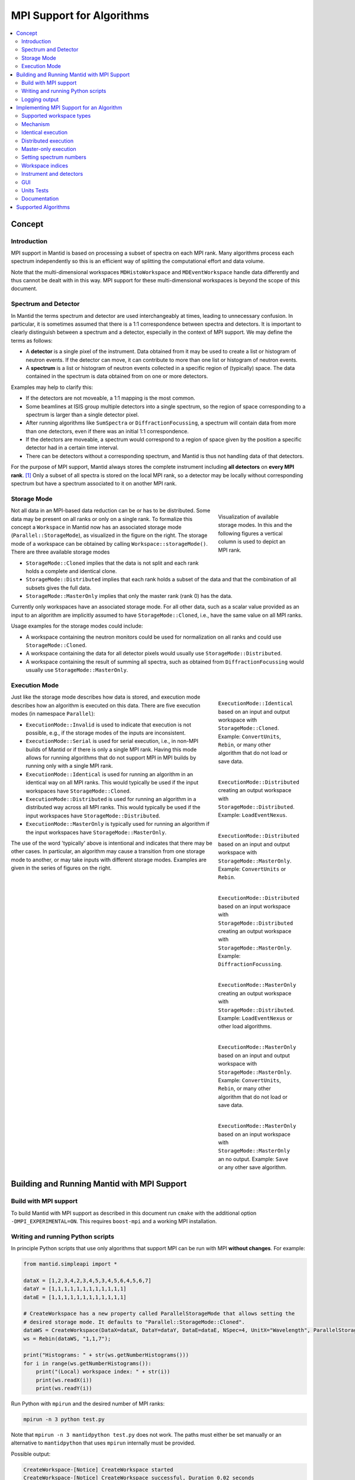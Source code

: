 .. _AlgorithmMPISupport:

==========================
MPI Support for Algorithms
==========================

.. contents::
  :local:

Concept
#######

Introduction
------------

MPI support in Mantid is based on processing a subset of spectra on each MPI rank.
Many algorithms process each spectrum independently so this is an efficient way of splitting the computational effort and data volume.

Note that the multi-dimensional workspaces ``MDHistoWorkspace`` and ``MDEventWorkspace`` handle data differently and thus cannot be dealt with in this way.
MPI support for these multi-dimensional workspaces is beyond the scope of this document.

Spectrum and Detector
---------------------

In Mantid the terms spectrum and detector are used interchangeably at times, leading to unnecessary confusion.
In particular, it is sometimes assumed that there is a 1:1 correspondence between spectra and detectors.
It is important to clearly distinguish between a spectrum and a detector, especially in the context of MPI support.
We may define the terms as follows:

- A **detector** is a single pixel of the instrument. Data obtained from it may be used to create a list or histogram of neutron events. If the detector can move, it can contribute to more than one list or histogram of neutron events.
- A **spectrum** is a list or histogram of neutron events collected in a specific region of (typically) space. The data contained in the spectrum is data obtained from on one or more detectors.

Examples may help to clarify this:

- If the detectors are not moveable, a 1:1 mapping is the most common.
- Some beamlines at ISIS group multiple detectors into a single spectrum, so the region of space corresponding to a spectrum is larger than a single detector pixel.
- After running algorithms like ``SumSpectra`` or ``DiffractionFocussing``, a spectrum will contain data from more than one detectors, even if there was an initial 1:1 correspondence.
- If the detectors are moveable, a spectrum would correspond to a region of space given by the position a specific detector had in a certain time interval.
- There can be detectors without a corresponding spectrum, and Mantid is thus not handling data of that detectors.

For the purpose of MPI support, Mantid always stores the complete instrument including **all detectors** on **every MPI rank**. [#split-instrument]_
Only a subset of all spectra is stored on the local MPI rank, so a detector may be locally without corresponding spectrum but have a spectrum associated to it on another MPI rank.


Storage Mode
------------

.. figure:: ../images/MPI-storage-modes.png
   :figwidth: 25%
   :align: right

   Visualization of available storage modes. In this and the following figures a vertical column is used to depict an MPI rank.

Not all data in an MPI-based data reduction can be or has to be distributed.
Some data may be present on all ranks or only on a single rank.
To formalize this concept a ``Workspace`` in Mantid now has an associated storage mode (``Parallel::StorageMode``), as visualized in the figure on the right.
The storage mode of a workspace can be obtained by calling ``Workspace::storageMode()``.
There are three available storage modes

- ``StorageMode::Cloned`` implies that the data is not split and each rank holds a complete and identical clone.
- ``StorageMode::Distributed`` implies that each rank holds a subset of the data and that the combination of all subsets gives the full data.
- ``StorageMode::MasterOnly`` implies that only the master rank (rank 0) has the data.

Currently only workspaces have an associated storage mode.
For all other data, such as a scalar value provided as an input to an algorithm are implicitly assumed to have ``StorageMode::Cloned``, i.e., have the same value on all MPI ranks.

Usage examples for the storage modes could include:

- A workspace containing the neutron monitors could be used for normalization on all ranks and could use ``StorageMode::Cloned``.
- A workspace containing the data for all detector pixels would usually use ``StorageMode::Distributed``.
- A workspace containing the result of summing all spectra, such as obtained from ``DiffractionFocussing`` would usually use ``StorageMode::MasterOnly``.

Execution Mode
--------------

.. figure:: ../images/MPI-execution-mode-identical.png
   :figwidth: 25%
   :align: right

   ``ExecutionMode::Identical`` based on an input and output workspace with ``StorageMode::Cloned``. Example: ``ConvertUnits``, ``Rebin``, or many other algorithm that do not load or save data.


.. figure:: ../images/MPI-execution-mode-distributed-load.png
   :figwidth: 25%
   :align: right

   ``ExecutionMode::Distributed`` creating an output workspace with ``StorageMode::Distributed``. Example: ``LoadEventNexus``.

.. figure:: ../images/MPI-execution-mode-distributed.png
   :figwidth: 25%
   :align: right

   ``ExecutionMode::Distributed`` based on an input and output workspace with ``StorageMode::MasterOnly``. Example: ``ConvertUnits`` or ``Rebin``.

.. figure:: ../images/MPI-execution-mode-distributed-gather.png
   :figwidth: 25%
   :align: right

   ``ExecutionMode::Distributed`` based on an input workspace with ``StorageMode::Distributed`` creating an output workspace with ``StorageMode::MasterOnly``. Example: ``DiffractionFocussing``.


.. figure:: ../images/MPI-execution-mode-master-only-load.png
   :figwidth: 25%
   :align: right

   ``ExecutionMode::MasterOnly`` creating an output workspace with ``StorageMode::Distributed``. Example: ``LoadEventNexus`` or other load algorithms.

.. figure:: ../images/MPI-execution-mode-master-only.png
   :figwidth: 25%
   :align: right

   ``ExecutionMode::MasterOnly`` based on an input and output workspace with ``StorageMode::MasterOnly``. Example: ``ConvertUnits``, ``Rebin``, or many other algorithm that do not load or save data.

.. figure:: ../images/MPI-execution-mode-master-only-store.png
   :figwidth: 25%
   :align: right

   ``ExecutionMode::MasterOnly`` based on an input workspace with ``StorageMode::MasterOnly`` an no output. Example: ``Save`` or any other save algorithm.

Just like the storage mode describes how data is stored, and execution mode describes how an algorithm is executed on this data.
There are five execution modes (in namespace ``Parallel``):

- ``ExecutionMode::Invalid`` is used to indicate that execution is not possible, e.g., if the storage modes of the inputs are inconsistent.
- ``ExecutionMode::Serial`` is used for serial execution, i.e., in non-MPI builds of Mantid or if there is only a single MPI rank. Having this mode allows for running algorithms that do not support MPI in MPI builds by running only with a single MPI rank.
- ``ExecutionMode::Identical`` is used for running an algorithm in an identical way on all MPI ranks. This would typically be used if the input workspaces have ``StorageMode::Cloned``.
- ``ExecutionMode::Distributed`` is used for running an algorithm in a distributed way across all MPI ranks. This would typically be used if the input workspaces have ``StorageMode::Distributed``.
- ``ExecutionMode::MasterOnly`` is typically used for running an algorithm if the input workspaces have ``StorageMode::MasterOnly``.

The use of the word 'typically' above is intentional and indicates that there may be other cases.
In particular, an algorithm may cause a transition from one storage mode to another, or may take inputs with different storage modes.
Examples are given in the series of figures on the right.

Building and Running Mantid with MPI Support
############################################

Build with MPI support
----------------------

To build Mantid with MPI support as described in this document run ``cmake`` with the additional option ``-DMPI_EXPERIMENTAL=ON``.
This requires ``boost-mpi`` and a working MPI installation.

Writing and running Python scripts
----------------------------------

In principle Python scripts that use only algorithms that support MPI can be run with MPI **without changes**.
For example:

.. code-block:: python

  from mantid.simpleapi import *
  
  dataX = [1,2,3,4,2,3,4,5,3,4,5,6,4,5,6,7]
  dataY = [1,1,1,1,1,1,1,1,1,1,1,1]
  dataE = [1,1,1,1,1,1,1,1,1,1,1,1]

  # CreateWorkspace has a new property called ParallelStorageMode that allows setting the
  # desired storage mode. It defaults to "Parallel::StorageMode::Cloned".
  dataWS = CreateWorkspace(DataX=dataX, DataY=dataY, DataE=dataE, NSpec=4, UnitX="Wavelength", ParallelStorageMode="Parallel::StorageMode::Distributed")
  ws = Rebin(dataWS, "1,1,7");

  print("Histograms: " + str(ws.getNumberHistograms()))
  for i in range(ws.getNumberHistograms()):
      print("(Local) workspace index: " + str(i))
      print(ws.readX(i))
      print(ws.readY(i))


Run Python with ``mpirun`` and the desired number of MPI ranks:

.. code-block:: shell

  mpirun -n 3 python test.py

Note that ``mpirun -n 3 mantidpython test.py`` does not work.
The paths must either be set manually or an alternative to ``mantidpython`` that uses ``mpirun`` internally must be provided.

Possible output:

.. code-block:: shell

  CreateWorkspace-[Notice] CreateWorkspace started
  CreateWorkspace-[Notice] CreateWorkspace successful, Duration 0.02 seconds
  Rebin-[Notice] Rebin started
  Rebin-[Notice] Rebin successful, Duration 0.01 seconds
  Histograms: 2
  (Local) workspace index: 0
  [ 1.  2.  3.  4.  5.  6.  7.]
  [ 1.  1.  1.  0.  0.  0.]
  (Local) workspace index: 1
  [ 1.  2.  3.  4.  5.  6.  7.]
  [ 0.  0.  0.  1.  1.  1.]
  Histograms: 1
  (Local) workspace index: 0
  [ 1.  2.  3.  4.  5.  6.  7.]
  [ 0.  1.  1.  1.  0.  0.]
  Histograms: 1
  (Local) workspace index: 0
  [ 1.  2.  3.  4.  5.  6.  7.]
  [ 0.  0.  1.  1.  1.  0.]

Output involving the local number of histograms and local indices is obviously not useful for users and should be avoided (see also the section on workspace indices), this example is merely for illustration.

Note that currently Mantid does not support workspaces without spectra, so running above example with more than four MPI ranks fill fail since there are only four spectra.
This is probably not a problem in practice.

Logging output
--------------

With many MPI ranks it is common to get spammed by logging output.
Since there is not control of output order for multi-line log messages it also tends to become hard to read since output from different ranks get interleaved.

The current solution to this is a logging offset for all but the master rank.
By default an offset of 1 is added, i.e., an error message from any rank but rank 0 will be displayed as a warning.
The offset can be adjusted in the Mantid properties file, e.g.,

.. code-block:: shell

  mpi.loggingOffset=3

The drawback of this approach is that information contained in error or warning messages that are specific to a spectrum, such as a missing detector ID, can be hidden or lost.
If that is an issue the logging offset can simply be set to 0.


Implementing MPI Support for an Algorithm
#########################################

Supported workspace types
-------------------------

Only ``MatrixWorkspace`` and its subclasses support ``StorageMode::Distributed``.
All other workspace types, in particular ``TableWorkspace`` and ``MDWorkspace`` are restricted to ``StorageMode::MasterOnly`` and ``StorageMode::Cloned``.

Mechanism
---------

By default an algorithm does not support MPI and any attempt to execute it in an MPI run will throw an exception.
MPI support for an algorithm is implemented by means of a couple of virtual methods in the ``Algorithm`` base class:

.. code-block:: c++

  class Algorithm {
    // ...
  protected:
    virtual void execDistributed();
    virtual void execMasterOnly();
    virtual void execNonMaster();
    virtual Parallel::ExecutionMode getParallelExecutionMode(
        const std::map<std::string, Parallel::StorageMode> &storageModes) const;
    // ...
  };

In general it is **not** necessary to implement all of these methods.
For many algorithms it can be sufficient to implement ``getParallelExecutionMode``.
This is often the case if an algorithm has only a single input and a single output and treats all spectra independently.
In that case the execution mode can simply be determined from the input workspace as follows:

.. code-block:: c++

  Parallel::ExecutionMode MyAlg::getParallelExecutionMode(
      const std::map<std::string, Parallel::StorageMode> &storageModes) const {
    // The map key is the property name. If there is only one input workspace it can usually be ignored.
    return Parallel::getCorrespondingExecutionMode(storageModes.begin()->second);
  }

Here the helper ``Parallel::getCorrespondingExecutionMode`` is used to obtain the 'natural' execution mode from a storage mode, i.e., ``ExecutionMode::Identical`` for ``StorageMode::Cloned``, ``ExecutionMode::Distributed`` for ``StorageMode::Distributed``, and ``ExecutionMode::MasterOnly`` for ``StorageMode::MasterOnly``.
More complex algorithms may require more complex decision mechanism, e.g., when there is more than one input workspace.

If none of the other virtual methods listed above is implemented, ``Algorithm`` will run the normal ``exec()`` method on all MPI ranks.
The exception are non-master ranks if the execution mode is ``ExecutionMode::MasterOnly`` -- in that case creating a dummy workspace is attempted.
This is discussed in more detail in the subsections below.



Identical execution
-------------------

Identical execution with execution mode ``ExecutionMode::Identical`` is usually done for data with storage mode ``StorageMode::Cloned``.
Execution is handled by simply calling ``Algorithm::exec()`` on all MPI ranks.

A notable exception that has to be kept in mind are algorithms that are saving workspaces or write to other resources, since the file names will be in conflict.

Distributed execution
---------------------

Distributed execution is handled by ``Algorithm::execDistributed()``.
By default this simply calls ``Algorithm::exec()``.
In many cases this may be perfectly fine and more convenient than reimplementing ``Algorithm::execDistributed()``.

The following example illustrates the difference.
We can either check for the number of MPI ranks in the normal ``exec()`` method:

.. code-block:: c++

  void MyAlg::exec() {
    //// Algorithm logics, e.g., a sum over all spectra ////
    if (communicator.size() > 1) {
      //// MPI calls, e.g., a global sum ////
    }
  }

Alternatively, we can implement ``Algorithm::execDistributed()``:

.. code-block:: c++

  void MyAlg::exec() {
    //// Algorithm logics ////
  }

  void MyAlg::execDistributed() {
    //// Algorithm logics but in a very different way ////
  }

Many algorithms in Mantid will require very little modification for MPI support and thus the first option is likely to be the first choice.


Master-only execution
---------------------

Master-only execution is handled by ``Algorithm::execMasterOnly()``.
By default this simply calls ``Algorithm::exec()`` on rank 0 and ``Algorithm::execNonMaster()`` on all other ranks.

To support running existing Python scripts without significant modification, and to be able to automatically determine execution modes based on input workspaces, workspaces with storage mode ``StorageMode::MasterOnly`` also exist on the non-master ranks.
The default implementation of ``Algorithm::execNonMaster()`` creates an **uninitialized** (in the case of ``MatrixWorkspace``) workspace of the same type as the input workspace.
If ``Algorithm::execNonMaster()`` is overridden, any workspaces that are created shall also be uninitialized and should have storage mode ``StorageMode::MasterOnly``.

Given that the workspace on non-master ranks are not initialized, no methods of the workspace should be called, apart from ``Workspace::storageMode()``.
Validators on the non-master ranks are thus also disabled.

A typical implementation could look as follows:

.. code-block:: c++

  void MyAlg::execNonMaster() {
    setProperty("OutputWorkspace", Kernel::make_unique<Workspace2D>(
                                       Parallel::StorageMode::MasterOnly));
  }


Setting spectrum numbers
------------------------

Setting spectrum numbers via the legacy interface ``MatrixWorkspace::getSpectrum(size_t)::setSpectrumNo(specnum_t)`` is not supported in MPI runs and will throw an exception.
The reason is that spectrum numbers are used to globally identify a spectrum and thus changing a spectrum number must be done globally, i.e., on all MPI ranks.
Spectrum numbers should be set by using ``Indexing::IndexInfo`` and ``MatrixWorkspace::setIndexInfo()``, or rather by passing the ``IndexInfo`` to one of the workspace factory functions from ``DataObjects/WorkspaceCreation.h``.


Workspace indices
-----------------

If a workspace is distributed, i.e., has storage mode ``StorageMode::Distributed`` workspaces indices lose their meaning.
In particular, ``MatrixWorkspace::getNumberHistograms()`` will return the local number of spectra and not the global size of the workspace.
For purposes of interaction with the user interface and for internal consistency a global equivalent of the 'workspace index' concept has been introduced.
This index is represented by ``Indexing::GlobalSpectrumIndex``. [#spectrum-index]_

The consequences are as follows:

- Workspace indices should not be logged or written into output of other types such as tables. Instead spectrum numbers (``Indexing::SpectrumNumber``) or global spectrum indices (``Indexing::GlobalSpectrumIndex``) must be used.
- The number of histograms in a workspace obtained from ``MatrixWorkspace::getNumberHistograms()`` may only be used for processing all spectra.
  It should not be logged, written as output, or used for branching execution paths since it is meaningless.
  If the total number of spectra in a workspace is required it can be accessed via ``MatrixWorkspace::indexInfo()::globalSize()``.
- User input providing indices or spectrum numbers in way or another must be translated into local indices by ``IndexInfo``.
  The most common cases will be covered by a workspace property that also accepts indices (under development).
- The distinction between local and global indices must not be exposed to the user.
  In particular, the 'global' prefix should be omitted, i.e., for the user interface we keep referring to 'workspace index', even though it is internally not what used to be the workspace index but rather a global index.


Instrument and detectors
------------------------

As described above, the full set of detectors is held on each MPI rank.
Thus, algorithms that modify detectors must do so **in an identical** manner on all MPI ranks.
That is, if for example detector positions would be modified in an Algorithm it is **not** sufficient to do so for all detectors that have a corresponding spectrum on the MPI rank.
Instead such a modification must be done for all detectors.

The details of this depend on what exactly an algorithm is supposed to do and a generic recipe cannot be given here.
It is however essential to think of this when providing MPI support for an algorithm.


GUI
---

Running the Mantid GUI with MPI support, such as a client GUI with a MPI-based backend, is currently not possible.
If it cannot be avoided to add an MPI-related property to an algorithm is shall be made invisible in the GUI.
This can be done by adjusting the property settings when implementing ``Algorithm::init()``:

.. code-block:: c++

  #include "MantidKernel/InvisibleProperty.h"

  void MyAlg::init() {
    // ...
    setPropertySettings("MyProperty", Kernel::make_unique<InvisibleProperty>());
  }

Units Tests
-----------

For unit testing the MPI support of an algorithm a fake backend that can be run without MPI is provided.
No modifications to the code under test a required.
In the unit test case ``ParallelRunner`` from ``MantidTestHelpers`` is used to run the algorithm (or other code) under test as if it were part of on MPI run.
A typical example could look as follows:

.. code-block:: c++
  :linenos:

  #include "MantidTestHelpers/ParallelAlgorithmCreation.h"
  #include "MantidTestHelpers/ParallelRunner.h"

  namespace {
  void run_algorithm(const Parallel::Communicator &comm,
                     const MyType1 &arbitrary, const MyType2 &arguments) {
    // Creating the algorithm with this helper function is the recommended way,
    // otherwise the communicator has to be set by hand and the name of the
    // output workspace must be set to a different value depending on comm.rank()
    // to avoid clashes, since the threading backend in ParallelRunner shares the
    // ADS for all 'ranks'.
    auto alg = ParallelTestHelpers::create<Mantid::Algorithms::MyAlg>(comm);
    alg->setProperty("InputWorkspace", boost::make_shared<WorkspaceTester>());
    alg->execute();
    Workspace_const_sptr ws = alg->getProperty("OutputWorkspace");
    TS_ASSERT_EQUALS(ws->storageMode(), Parallel::StorageMode::Distributed);
  }
  
  class MyAlgTest : public CxxTest::TestSuite {
  public:
    // ...
  
    void test_parallel() {
      // Runs run_algorithm in multiple threads. The first argument passed to
      // run_algorithm is of type Parallel::Communicator and is guaranteed to
      // have size() > 1, i.e., more than one rank, in at least one call to
      // run_algorithm (it is in addition also called with a single 'rank').
      ParallelTestHelpers::runParallel(run_algorithm, 42, 42.0);
    }
  };

Here ``MantidTestHelpers/ParallelAlgorithmCreation.h`` provides the algorithm factory method ``ParallelTestHelpers::create<WorkspaceType>``.
``MantidTestHelpers/ParallelRunner.h`` provides ``ParallelTestHelpers::runParallel``, which uses ``ParallelRunner`` with a reasonable default choice for the number of ranks.

Documentation
-------------

When adding MPI support for an algorithm, add it to the table at the end of this document.
Potential limitations must be described in the comments.

Supported Algorithms
####################

=============== =============== ========
Algorithm       Supported modes Comments
=============== =============== ========
CreateWorkspace all
Rebin           all             min and max bin boundaries must be given explicitly
=============== =============== ========

.. rubric:: Footnotes

.. [#split-instrument] The complexity and overhead of splitting the instrument, in particular given the overhead ensuing from handling all cases exemplified above, led to the decision split only the neutron data based on spectra, but not detectors.

.. [#spectrum-index] Some will argue that this should be ``GlobalWorkspaceIndex``.
  However it is not an index of a workspace so the term ``GlobalSpectrumIndex`` has been chosen for clarity.
  On the user interface side this will still be named 'workspace index', dropping the 'global' since the distinction between global and local indices is irrelevant for users.

.. categories:: Development

